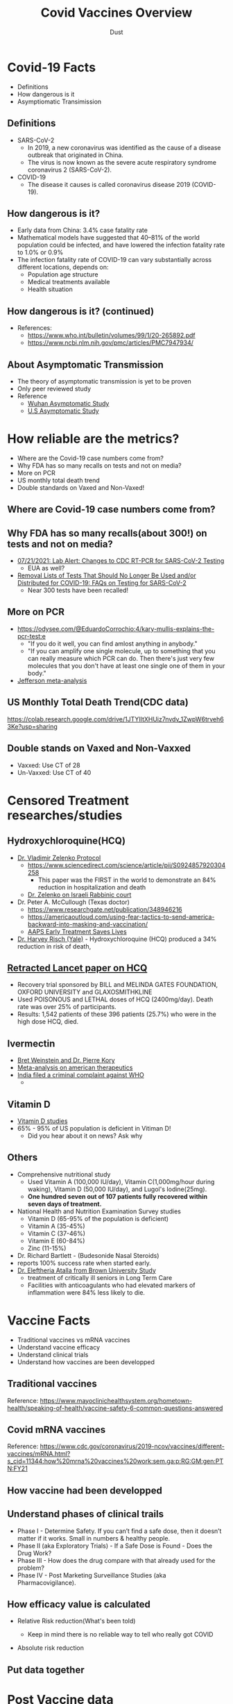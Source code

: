 #+REVEAL_TITLE_SLIDE: <h1>%t</h1><h2>%s</h2><h3>%A %a</h3><p><a href="%u">View online</a></p>
#+TITLE: Covid Vaccines Overview
#+author: Dust
#+OPTIONS: toc:nil
#+REVEAL_ROOT: https://cdn.jsdelivr.net/npm/reveal.js
#+OPTIONS: reveal_center:t reveal_progress:t reveal_history:nil reveal_control:t
#+OPTIONS: reveal_rolling_links:t reveal_keyboard:t reveal_overview:t num:nil
#+OPTIONS: reveal_width:1400 reveal_height:1000
#+OPTIONS: toc:nil
#+OPTIONS: reveal_klipsify_src:t
#+REVEAL_MIN_SCALE: 1.0
#+REVEAL_MAX_SCALE: 1.0
#+REVEAL_PLUGINS: (notes search zoom)
#+REVEAL_MARGIN: 0.1
#+REVEAL_TRANS: cube
#+REVEAL_THEME: black
#+REVEAL_HLEVEL: 2
#+REVEAL_TALK_URL: https://weinix.github.io/vaers_covid19_vax_analysis/
#+REVEAL_TALK_QR_CODE: <code>url.jpg</code>
#+REVEAL_POSTAMBLE: <p> ww </p>


* Covid-19 Facts
- Definitions
- How dangerous is it
- Asymptiomatic Transimission
** Definitions
- SARS-CoV-2
  -  In 2019, a new coronavirus was identified as the cause of a disease outbreak that originated in China.
  -  The virus is now known as the severe acute respiratory syndrome coronavirus 2 (SARS-CoV-2).
- COVID-19
  -  The disease it causes is called coronavirus disease 2019 (COVID-19).

** How dangerous is it?
- Early data from China: 3.4% case fatality rate
- Mathematical models have suggested that 40–81% of the world population could be infected, and have lowered the infection fatality rate to 1.0% or 0.9%
- The infection fatality rate of COVID-19 can vary substantially across different locations, depends on:
  - Population age structure
  - Medical treatments available
  - Health situation

** How dangerous is it? (continued)
   [[file:CovidVaxOverview.org_imgs/20211011_185859_35RqeZ.png]]
- References:
  - https://www.who.int/bulletin/volumes/99/1/20-265892.pdf
  - https://www.ncbi.nlm.nih.gov/pmc/articles/PMC7947934/
** About Asymptomatic Transmission
[[file:CovidVaxOverview.org_imgs/20211011_191134_ckRtJR.png]]
- The theory of asymptomatic transmission is yet to be proven
- Only peer reviewed study
- Reference
  - [[https://www.nature.com/articles/s41467-020-19802-w][Wuhan Asymptomatic Study]]
  - [[https://jamanetwork.com/journals/jamanetworkopen/fullarticle/2774707][U.S Asymptomatic Study]]

* How reliable are the metrics?
- Where are the Covid-19 case numbers come from?
- Why FDA has so many recalls on tests and not on media?
- More on PCR
- US monthly total death trend
- Double standards on Vaxed and Non-Vaxed!
** Where are Covid-19 case numbers come from?
[[file:CovidVaxOverview.org_imgs/20211011_192020_fl9ZQr.png]]

** Why FDA has so many recalls(about 300!) on tests and not on media?
[[file:CovidVaxOverview.org_imgs/20211011_192230_cgZoQl.png]]
- [[https://www.cdc.gov/csels/dls/locs/2021/07-21-2021-lab-alert-Changes_CDC_RT-PCR_SARS-CoV-2_Testing_1.html][07/21/2021: Lab Alert: Changes to CDC RT-PCR for SARS-CoV-2 Testing]]
  - EUA as well?
- [[https://www.fda.gov/medical-devices/coronavirus-covid-19-and-medical-devices/removal-lists-tests-should-no-longer-be-used-andor-distributed-covid-19-faqs-testing-sars-cov-2][Removal Lists of Tests That Should No Longer Be Used and/or Distributed for COVID-19: FAQs on Testing for SARS-CoV-2]]
  - Near 300 tests have been recalled!
** More on PCR
[[file:CovidVaxOverview.org_imgs/20211011_193145_sow5To.png]]
[[file:CovidVaxOverview.org_imgs/20211011_192805_utVJNo.png]]
- https://odysee.com/@EduardoCorrochio:4/kary-mullis-explains-the-pcr-test:e
  - "If you do it well, you can find amlost anything in anybody."
  - "If you can amplify one single molecule, up to something that you can really measure which PCR can do. Then there's just very few molecules that you don't have at least one single one of them in your body."
- [[https://academic.oup.com/cid/advance-article/doi/10.1093/cid/ciaa1764/6018217][Jefferson meta-analysis]]
** US Monthly Total Death Trend(CDC data)
[[file:CovidVaxOverview.org_imgs/20211011_203335_m0MJBI.png]]
https://colab.research.google.com/drive/1JTYIltXHUiz7nvdv_1ZwpW6trveh63Ke?usp=sharing

** Double stands on Vaxed and Non-Vaxxed
[[file:index.org_imgs/20211015_131841_ZZyM0O.png]]
- Vaxxed: Use CT of 28
- Un-Vaxxed: Use CT of 40

* Censored Treatment researches/studies
** Hydroxychloroquine(HCQ)
- [[https://vladimirzelenkomd.com/zelenko-treatment-protocol/][Dr. Vladimir Zelenko Protocol]]
  - https://www.sciencedirect.com/science/article/pii/S0924857920304258
    - This paper was the FIRST in the world to demonstrate an 84% reduction in hospitalization and death
  - [[https://rumble.com/vkqs1o-dr.-zelenko-schools-israeli-rabbinic-court..html][Dr. Zelenko on Israeli Rabbinic court]]
- Dr. Peter A. McCullough (Texas doctor)
  - https://www.researchgate.net/publication/348946216
  - https://americaoutloud.com/using-fear-tactics-to-send-america-backward-into-masking-and-vaccination/
  - [[https://aapsonline.org/early-treatment-saves-lives/][AAPS Early Treatment Saves Lives]]
- [[https://doi.org/10.1016/j.ijid.2020.06.099][Dr. Harvey Risch (Yale)]] - Hydroxychloroquine (HCQ) produced a 34% reduction in risk of death,
** [[https://www.thelancet.com/journals/lancet/article/PIIS0140-6736(20)31180-6/fulltext][Retracted Lancet paper on HCQ]]
  - Recovery trial sponsored by BILL and  MELINDA GATES FOUNDATION, OXFORD UNIVERSITY and GLAXOSMITHKLINE
  - Used POISONOUS and LETHAL doses of HCQ (2400mg/day).  Death rate was over 25% of participants.
  - Results: 1,542 patients of these 396 patients (25.7%) who were in the high dose HCQ, died.
** Ivermectin
- [[https://open.spotify.com/episode/7uVXKgE6eLJKMXkETwcw0D?si=eR1_mbUXToekzvM7IURJrQ&utm_source=copy-link&dl_branch=1&nd=1][Bret Weinstein and Dr. Pierre Kory]]
- [[https://journals.lww.com/americantherapeutics/Abstract/9000/Ivermectin_for_Prevention_and_Treatment_of.98040.aspx][Meta-analysis on american therapeutics]]
- [[https://m.thebl.com/world-news/india-for-discouraging-the-use-of-ivermectin-who-official-could-receive-death-penalty.html][India filed a criminal complaint against WHO]]
  - [[file:index.org_imgs/20211016_175432_XfmOZf.png]]
** Vitamin D
- [[https://c19vitamind.com/][Vitamin D studies]]
- 65% - 95% of US population is deficient in Vitiman D!
  - Did you hear about it on news? Ask why
[[file:index.org_imgs/20211016_181643_hiLpcp.png]] [[file:index.org_imgs/20211016_182226_er000H.png]]

** Others
  - Comprehensive nutritional study
    - Used Vitamin A (100,000 IU/day), Vitamin C(1,000mg/hour during waking), Vitamin D (50,000 IU/day), and Lugol's Iodine(25mg). 
    - *One hundred seven out of 107 patients fully recovered within seven days of treatment.*
  - National Health and Nutrition Examination Survey studies 
    - Vitamin D (65-95% of the population is deficient)
    - Vitamin A (35-45%)
    - Vitamin C (37-46%)
    - Vitamin E (60-84%)
    - Zinc (11-15%)
  - Dr. Richard Bartlett - (Budesonide Nasal Steroids)
  - reports 100% success rate when started early.
  - [[https://www.mdpi.com/2076-0817/10/1/8][Dr. Eleftheria Atalla from Brown University Study]]
    - treatment of critically ill seniors in Long Term Care
    - Facilities with anticoagulants who had elevated markers of inflammation were 84% less likely to die.

* Vaccine Facts
- Traditional vaccines vs mRNA vaccines
- Understand vaccine efficacy
- Understand clinical trials
- Understand how vaccines are been developped
** Traditional vaccines
[[file:CovidVaxOverview.org_imgs/20211011_214736_oyuhab.png]]

Reference: https://www.mayoclinichealthsystem.org/hometown-health/speaking-of-health/vaccine-safety-6-common-questions-answered
** Covid mRNA vaccines
[[file:CovidVaxOverview.org_imgs/20211011_214558_fOGgty.png]]

Reference: https://www.cdc.gov/coronavirus/2019-ncov/vaccines/different-vaccines/mRNA.html?s_cid=11344:how%20mrna%20vaccines%20work:sem.ga:p:RG:GM:gen:PTN:FY21

** How vaccine had been developped
[[file:CovidVaxOverview.org_imgs/20211011_214211_jELaLo.png]]
** Understand phases of clinical trails
- Phase I - Determine Safety. If you can’t find a safe dose, then it doesn’t matter if it works. Small in numbers & healthy people.
- Phase II (aka Exploratory Trials) - If a Safe Dose is Found - Does the Drug Work?
- Phase III - How does the drug compare with that already used for the problem?
- Phase IV - Post Marketing Surveillance Studies (aka Pharmacovigilance).

** How efficacy value is calculated
- Relative Risk reduction(What's been told)

  [[file:CovidVaxOverview.org_imgs/20211011_212621_3uWJ9j.png]]
  - Keep in mind there is no reliable way to tell who really got COVID
- Absolute risk reduction

  [[file:CovidVaxOverview.org_imgs/20211011_212914_Qr7WBX.png]]

** Put data together
[[file:CovidVaxOverview.org_imgs/20211011_213117_gRIuqt.png]]

* Post Vaccine data
** UK Data
- [[https://assets.publishing.service.gov.uk/government/uploads/system/uploads/attachment_data/file/1001354/Variants_of_Concern_VOC_Technical_Briefing_17.pdf][Jun. 2021]]

 [[file:CovidVaxOverview.org_imgs/20211011_214943_yrMfK3.png]]
- [[https://assets.publishing.service.gov.uk/government/uploads/system/uploads/attachment_data/file/1009243/Technical_Briefing_20.pdf][Aug. 2021]]

 [[file:CovidVaxOverview.org_imgs/20211011_215040_lNAZoB.png]]
- [[https://assets.publishing.service.gov.uk/government/uploads/system/uploads/attachment_data/file/1014926/Technical_Briefing_22_21_09_02.pdf][Sep. 2021]]

 [[file:CovidVaxOverview.org_imgs/20211011_215120_ePKtr5.png]]

** Israel
[[file:CovidVaxOverview.org_imgs/20211011_204735_vh2Trf.png]]
- [[https://rumble.com/vmpbh3-38132823.html][The testimonies project(just watch first 30s, learn how films are made!)]]
- https://www.vaxtestimonies.org/en/

** Singapore
[[file:CovidVaxOverview.org_imgs/20211011_204831_xZvZnT.png]]

** My personal VAERS data analysis
- Be noted only about 1-10% are reported, see [[https://digital.ahrq.gov/sites/default/files/docs/publication/r18hs017045-lazarus-final-report-2011.pdf][Harvard VAERS study]]
https://colab.research.google.com/drive/1RdP7fdF6iUPWRmxfJ4eiXR9v-i3EVUUB?usp=sharing

[[file:CovidVaxOverview.org_imgs/20211012_003957_a8xZNE.png]]
[[file:CovidVaxOverview.org_imgs/20211012_004015_TPNkc1.png]]

** VigiAccess data (WHO)
- http://vigiaccess.org/
[[file:index.org_imgs/20211016_190416_Hb68mP.png]]
* Theories on why mRNA as it is today will cause issues
** Dr. Bhakdi on Covid mRNA Vaccine and Blood clots & Autoimmune diseases
[[file:index.org_imgs/20211016_183224_bXhuSY.png]]
- [[https://odysee.com/@True_World:f/Dr-Bhakdi-Another-spot-Blood-Antibodies-and-Warning-of-2nd-Dose---Dr-Bhakdi-Varovani-pred-druhou-davkou-ockovani:2][Blook antibodies and warning of 2nd Dose]]
- [[https://odysee.com/@Doctors4CovidEthics:d/Prof.-Sucharit-Bhakdi-statement-on-EMA-open-letter.ENG:0?&sunset=lbrytv][Open Letter on EMA]]
** Dr. Robert Malone on Dark Horse Podcase interview
[[file:CovidVaxOverview.org_imgs/20211011_224729_JI3O1B.png]]
- https://odysee.com/@blasiusgeorge:9/Robert-Malone---Dark-Horse-Podcast-Interview:b
  + From 35:52
- Dr. Bret Weinstein, Was a professor of biology at Evergreen State College
- Dr. Robert Malone, inventor of mRNA vaccine technology
- Steve Kirsch, tech entrepreneur
- This video has been censored on youtube, so does Dr. Bret the host of the podcast
** mRNA bio distribution
- https://www.naturalnews.com/files/Pfizer-bio-distribution-confidential-document-translated-to-english.pdf
 [[file:CovidVaxOverview.org_imgs/20211011_224645_hbHrik.png]]
** Spike protein itself is toxic
- https://www.brighteon.com/3d683a15-fc3d-432d-a057-3313969eb075
- https://omny.fm/shows/on-point-with-alex-pierson/new-peer-reviewed-study-on-covid-19-vaccines-sugge
[[file:CovidVaxOverview.org_imgs/20211011_222623_7RhbZn.png]]

** Dr. Ryan Cole seeing cancer spike in his lab
- https://t.me/c/1475320641/41747
- https://www.youtube.com/watch?v=tUE5EBPt-lU (Censored)
- [[https://informedchoicewa.org/news/chance-that-covid-19-vaccines-are-gene-therapy-100/][Paper Cancer by design]]

** Long term adverse reaction: Official answer is Unknown
- Research polio vaccine in history, mass adverse reaction(Cancer, autoimmune, etc) are discovered after 5-10 years
  - Got to any medical library and search with keyword SV40 virus
- Dolores Cahill's forcast([[https://selectbiosciences.com/conferences/biographies.aspx?conf=admept2013&speaker=313126][Biography]]), [[https://t.me/c/1475320641/18584][vieo link]]
  - "More harm of these mRNA vaccines will happen in the years to come"
  - "Any one who's over 70, who gets one of these mRNA vaccines will probably sadly die within about two to three years"
  - "And I would say anyone who gets the mRNA injection, no matter what age you are, your life expectancy will be reueced to you know, die if you're in your thirties within five to ten years."

* FDA Vaccines and Related Biological Products Advisory Committee-8/17/2021
[[file:index.org_imgs/20211012_163539_DTUhVn.png]]
[[file:index.org_imgs/20211012_163644_Kio142.png]]
[[file:index.org_imgs/20211012_164110_p86UCH.png]]
[[file:index.org_imgs/20211012_164149_132y55.png]]
[[file:index.org_imgs/20211012_164212_aYvfDa.png]]
[[file:index.org_imgs/20211012_164226_LrvY14.png]]
** Nobody is paying attention to the elephant in the room(All-cause mortality)
- Steve Kirsch, Early Treatment Fund
- [[https://youtu.be/WFph7-6t34M?t=15661][Youtube]]
 [[file:index.org_imgs/20211013_205449_dSGyea.png]]
** Nobody is paying attention to the elephant in the room(All-cause mortality) - continued
- Gaming in Pfyzer phase 3 trial
 [[file:index.org_imgs/20211013_205843_po3SDH.png]]
** Nobody is paying attention to the elephant in the room(All-cause mortality) - continued
*** [[https://youtu.be/WFph7-6t34M?t=15800][Why hasn't the FDA investigated the Maddie de Garay trial frad?]]
- She was in Pfizer p3 trial and she is now paralyzed for life
- Was not reported in Pfizer report
- No FDA/CDC investigation
- 0 Compensation

* US latest Import Vax News
** Two Key Vaccine officials resigned
[[file:index.org_imgs/20211016_185852_2tTKwC.png]]
** [[https://www.poynter.org/reporting-editing/2021/cdc-advisers-approve-covid-booster-shots-for-adults-but-reject-part-of-fda-approval/][CDC director overrules advisers and approves Pfizer booster shots for millions of people in high-risk jobs]]
  - "The highly unusual move comes after the advisory board on vaccines voted nine to six against giving booster shots to teachers, health care workers and others who come in close contact with people in their jobs."
** [[file:docs/AFFIDAVIT-OF-LTC_Long.pdf][Oct. 4th 2021, Affidavit of Army Lieutenant Colonel Theresa Long M.D]]
 [[file:CovidVaxOverview.org_imgs/20211011_222041_WwXdFZ.png]]
 [[file:CovidVaxOverview.org_imgs/20211011_222009_8Kw9aA.png]]

- Texas governor signed bill forbiden Vax mandate
** Taiwan vax kill more than covid
** Dr. Malone
- [[https://twitter.com/I7Bomb/status/1449425411058843648]["If you are not outaged, you are not pay attention"]]
- [[https://rumble.com/vnps9l-special-broadcast-dr.-robert-malone-on-his-mrna-creation.html][Latest data suggest even for eldly risk benefit ratio isn't good]] (Timestamp: 13:31)
** 10/8 VAERS updates
- [[https://medalerts.org/vaersdb/findfield.php?TABLE=ON&GROUP1=AGE&EVENTS=ON&VAX=COVID19&VAXTYPES=COVID-19&DIED=Yes&STATE=NOTFR&WhichAge=range&LOWAGE=12&HIGHAGE=18][18 death between 12-17]]
  - [[https://medalerts.org/vaersdb/findfield.php?IDNUMBER=1764974][15 years died 6 days after 1st Pfizer]]
  - [[https://medalerts.org/vaersdb/findfield.php?IDNUMBER=1757635][a 16-year-old female who complained of fatigue and died one day after receiving Pfizer’s COVID vaccine.]]

   [[file:index.org_imgs/20211016_190153_4urXci.png]]

** 10/13 Mercola story
[[file:index.org_imgs/20211015_131746_hTHups.png]]
* What's going on, world?
** Global coltrol
- Food
- Material
- Energy
- Medicine
- Climate
** Pay attention to World Economic Forum
[[file:index.org_imgs/20211016_191652_aPfVCw.png]]
- [[https://www.youtube.com/watch?v=lBBxWtKKQiA][Design future (You own nothing but you are happy)]]
** [[https://www3.weforum.org/docs/WEF_The_Global_Risks_Report_2021.pdf][The Global Risks Report 2021 16th Edition]]
- Supply chains harm
- Societal divitions
- Reset and build back
- Cyberattacks
- Weapons of mass destructions
- Climate changes
- Fourth industrial Revolution: Digitalizationof human
** Yes, The 4th industrial Revolution
- Transhuman
- Digitalization of human and assets
* How Covid Vaccine impact shools?
- What college require te Covid-19 Vaccine?
  https://www.bestcolleges.com/blog/list-of-colleges-that-require-covid-19-vaccine/
* Good overall references
- [[https://cdn.greenmedinfo.com/sites/default/files/cdn/Position_Paper_v24_FINAL.pdf][Dr. Herry]]
- [[https://www.flemingmethod.com/live-stream-of-event-2021][Dr. Fleming]]
